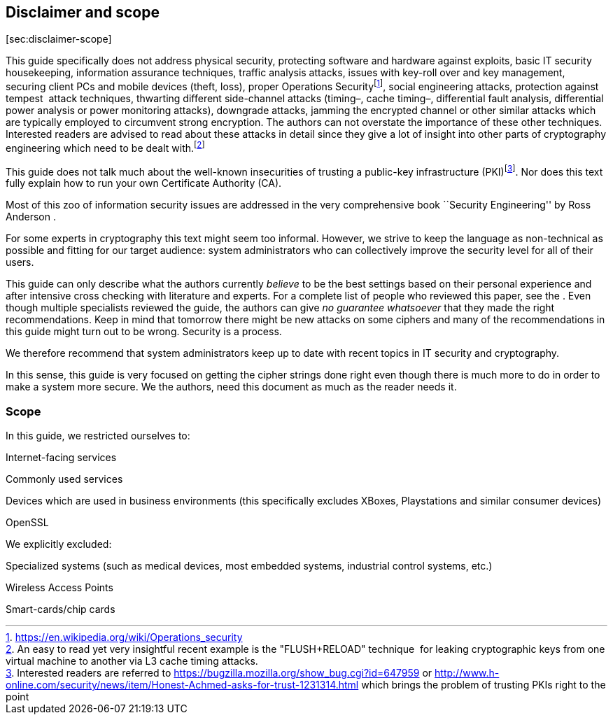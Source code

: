 [[section:disclaimer]]
== Disclaimer and scope

{empty}[[sec:disclaimer-scope]][sec:disclaimer-scope]

This guide specifically does not address physical security, protecting
software and hardware against exploits, basic IT security housekeeping,
information assurance techniques, traffic analysis attacks, issues with
key-roll over and key management, securing client PCs and mobile devices
(theft, loss), proper Operations
Securityfootnote:[https://en.wikipedia.org/wiki/Operations_security],
social engineering attacks, protection against tempest  attack
techniques, thwarting different side-channel attacks (timing–, cache
timing–, differential fault analysis, differential power analysis or
power monitoring attacks), downgrade attacks, jamming the encrypted
channel or other similar attacks which are typically employed to
circumvent strong encryption. The authors can not overstate the
importance of these other techniques. Interested readers are advised to
read about these attacks in detail since they give a lot of insight into
other parts of cryptography engineering which need to be dealt
with.footnote:[An easy to read yet very insightful recent example is the
"FLUSH+RELOAD" technique  for leaking cryptographic keys from one
virtual machine to another via L3 cache timing attacks.]

This guide does not talk much about the well-known insecurities of
trusting a public-key infrastructure (PKI)footnote:[Interested readers
are referred to https://bugzilla.mozilla.org/show_bug.cgi?id=647959 or
http://www.h-online.com/security/news/item/Honest-Achmed-asks-for-trust-1231314.html
which brings the problem of trusting PKIs right to the point]. Nor does
this text fully explain how to run your own Certificate Authority (CA).

Most of this zoo of information security issues are addressed in the
very comprehensive book ``Security Engineering'' by Ross Anderson .

For some experts in cryptography this text might seem too informal.
However, we strive to keep the language as non-technical as possible and
fitting for our target audience: system administrators who can
collectively improve the security level for all of their users.

This guide can only describe what the authors currently _believe_ to be
the best settings based on their personal experience and after intensive
cross checking with literature and experts. For a complete list of
people who reviewed this paper, see the . Even though multiple
specialists reviewed the guide, the authors can give _no guarantee
whatsoever_ that they made the right recommendations. Keep in mind that
tomorrow there might be new attacks on some ciphers and many of the
recommendations in this guide might turn out to be wrong. Security is a
process.

We therefore recommend that system administrators keep up to date with
recent topics in IT security and cryptography.

In this sense, this guide is very focused on getting the cipher strings
done right even though there is much more to do in order to make a
system more secure. We the authors, need this document as much as the
reader needs it.

[[section:Scope]]
=== Scope

In this guide, we restricted ourselves to:

Internet-facing services

Commonly used services

Devices which are used in business environments (this specifically
excludes XBoxes, Playstations and similar consumer devices)

OpenSSL

We explicitly excluded:

Specialized systems (such as medical devices, most embedded systems,
industrial control systems, etc.)

Wireless Access Points

Smart-cards/chip cards
